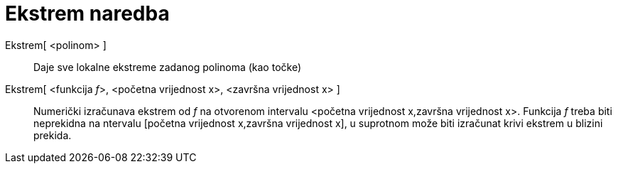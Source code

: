 = Ekstrem naredba
:page-en: commands/Extremum
ifdef::env-github[:imagesdir: /hr/modules/ROOT/assets/images]

Ekstrem[ <polinom> ]::
  Daje sve lokalne ekstreme zadanog polinoma (kao točke)
Ekstrem[ <funkcija __f__>, <početna vrijednost x>, <završna vrijednost x> ]::
  Numerički izračunava ekstrem od _f_ na otvorenom intervalu <početna vrijednost x,završna vrijednost x>. Funkcija _f_
  treba biti neprekidna na ntervalu [početna vrijednost x,završna vrijednost x], u suprotnom može biti izračunat krivi
  ekstrem u blizini prekida.
